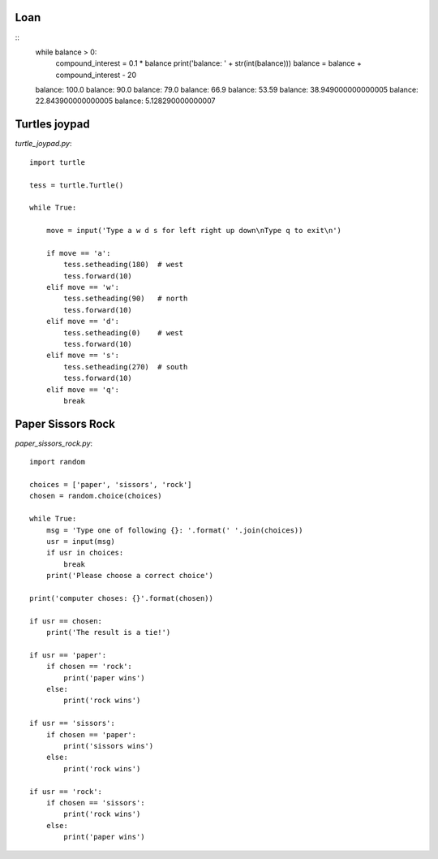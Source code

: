 Loan
====
::
    while balance > 0:
        compound_interest = 0.1 * balance
        print('balance: ' + str(int(balance)))
        balance = balance + compound_interest - 20

    balance: 100.0
    balance: 90.0
    balance: 79.0
    balance: 66.9
    balance: 53.59
    balance: 38.949000000000005
    balance: 22.843900000000005
    balance: 5.128290000000007

Turtles joypad
==============

`turtle_joypad.py`::

    import turtle

    tess = turtle.Turtle()

    while True:

        move = input('Type a w d s for left right up down\nType q to exit\n')

        if move == 'a':
            tess.setheading(180)  # west
            tess.forward(10)
        elif move == 'w':
            tess.setheading(90)   # north
            tess.forward(10)
        elif move == 'd':
            tess.setheading(0)    # west
            tess.forward(10)
        elif move == 's':
            tess.setheading(270)  # south
            tess.forward(10)
        elif move == 'q':
            break


Paper Sissors Rock
==================

`paper_sissors_rock.py`::

    import random

    choices = ['paper', 'sissors', 'rock']
    chosen = random.choice(choices)

    while True:
        msg = 'Type one of following {}: '.format(' '.join(choices))
        usr = input(msg)
        if usr in choices:
            break
        print('Please choose a correct choice')

    print('computer choses: {}'.format(chosen))

    if usr == chosen:
        print('The result is a tie!')

    if usr == 'paper':
        if chosen == 'rock':
            print('paper wins')
        else:
            print('rock wins')

    if usr == 'sissors':
        if chosen == 'paper':
            print('sissors wins')
        else:
            print('rock wins')

    if usr == 'rock':
        if chosen == 'sissors':
            print('rock wins')
        else:
            print('paper wins')
